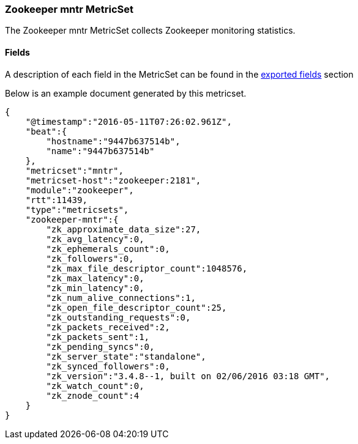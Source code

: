 ////
This file is generated! See scripts/docs_collector.py
////

[[metricbeat-metricset-zookeeper-mntr]]
=== Zookeeper mntr MetricSet

The Zookeeper mntr MetricSet collects Zookeeper monitoring statistics.


==== Fields

A description of each field in the MetricSet can be found in the
<<exported-fields-zookeeper,exported fields>> section

Below is an example document generated by this metricset.

[source,json]
----
{
    "@timestamp":"2016-05-11T07:26:02.961Z",
    "beat":{
        "hostname":"9447b637514b",
        "name":"9447b637514b"
    },
    "metricset":"mntr",
    "metricset-host":"zookeeper:2181",
    "module":"zookeeper",
    "rtt":11439,
    "type":"metricsets",
    "zookeeper-mntr":{
        "zk_approximate_data_size":27,
        "zk_avg_latency":0,
        "zk_ephemerals_count":0,
        "zk_followers":0,
        "zk_max_file_descriptor_count":1048576,
        "zk_max_latency":0,
        "zk_min_latency":0,
        "zk_num_alive_connections":1,
        "zk_open_file_descriptor_count":25,
        "zk_outstanding_requests":0,
        "zk_packets_received":2,
        "zk_packets_sent":1,
        "zk_pending_syncs":0,
        "zk_server_state":"standalone",
        "zk_synced_followers":0,
        "zk_version":"3.4.8--1, built on 02/06/2016 03:18 GMT",
        "zk_watch_count":0,
        "zk_znode_count":4
    }
}
----
